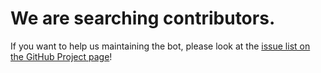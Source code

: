 :PROPERTIES:
:Author: StuxCrystal
:Score: 1
:DateUnix: 1437634395.0
:DateShort: 2015-Jul-23
:END:

* *We are searching contributors.*
  :PROPERTIES:
  :CUSTOM_ID: we-are-searching-contributors.
  :END:
If you want to help us maintaining the bot, please look at the [[https://github.com/tusing/reddit-ffn-bot/issues][issue list on the GitHub Project page]]!